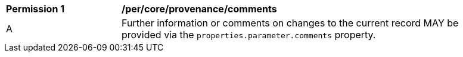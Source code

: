 [[per_core_provenance_comments]]
[width="90%",cols="2,6a"]
|===
^|*Permission {counter:per-id}* |*/per/core/provenance/comments*
^|A |Further information or comments on changes to the current record MAY be provided via the ``properties.parameter.comments`` property.
|===

